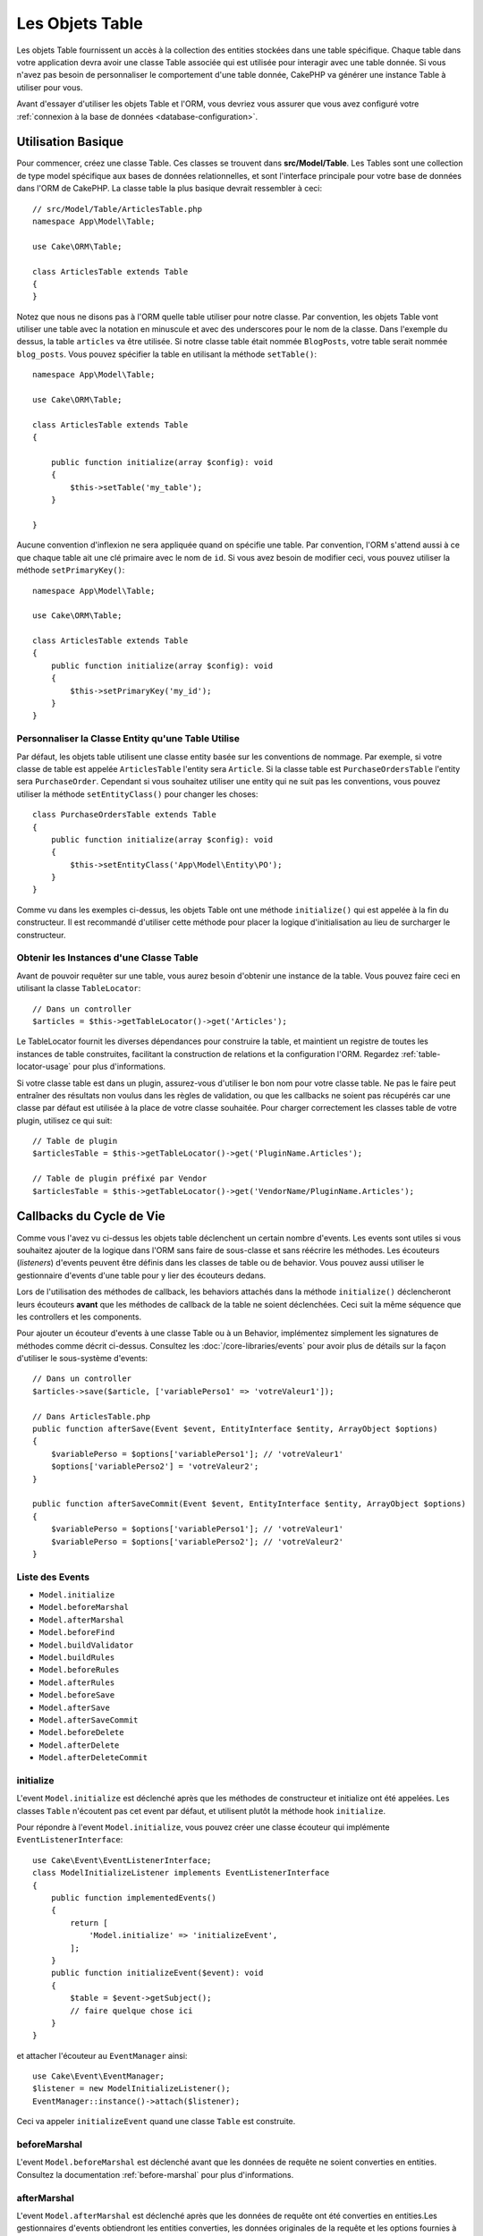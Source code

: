 Les Objets Table
################

.. php:namespace:: Cake\ORM

.. php:class:: Table
    :noindex:

Les objets Table fournissent un accès à la collection des entities stockées
dans une table spécifique. Chaque table dans votre application devra avoir une
classe Table associée qui est utilisée pour interagir avec une table donnée. Si
vous n'avez pas besoin de personnaliser le comportement d'une table donnée,
CakePHP va générer une instance Table à utiliser pour vous.

Avant d'essayer d'utiliser les objets Table et l'ORM, vous devriez vous assurer
que vous avez configuré votre
:ref:`connexion à la base de données <database-configuration>`.

Utilisation Basique
===================

Pour commencer, créez une classe Table. Ces classes se trouvent dans
**src/Model/Table**. Les Tables sont une collection de type model spécifique
aux bases de données relationnelles, et sont l'interface principale pour votre
base de données dans l'ORM de CakePHP. La classe table la plus basique devrait
ressembler à ceci::

    // src/Model/Table/ArticlesTable.php
    namespace App\Model\Table;

    use Cake\ORM\Table;

    class ArticlesTable extends Table
    {
    }

Notez que nous ne disons pas à l'ORM quelle table utiliser pour notre classe.
Par convention, les objets Table vont utiliser une table avec la notation en
minuscule et avec des underscores pour le nom de la classe. Dans l'exemple du
dessus, la table ``articles`` va être utilisée. Si notre classe table était
nommée ``BlogPosts``, votre table serait nommée ``blog_posts``. Vous pouvez
spécifier la table en utilisant la méthode ``setTable()``::

    namespace App\Model\Table;

    use Cake\ORM\Table;

    class ArticlesTable extends Table
    {

        public function initialize(array $config): void
        {
            $this->setTable('my_table');
        }

    }

Aucune convention d'inflexion ne sera appliquée quand on spécifie une table.
Par convention, l'ORM s'attend aussi à ce que chaque table ait une clé primaire
avec le nom de ``id``. Si vous avez besoin de modifier ceci, vous pouvez
utiliser la méthode ``setPrimaryKey()``::

    namespace App\Model\Table;

    use Cake\ORM\Table;

    class ArticlesTable extends Table
    {
        public function initialize(array $config): void
        {
            $this->setPrimaryKey('my_id');
        }
    }

Personnaliser la Classe Entity qu'une Table Utilise
---------------------------------------------------

Par défaut, les objets table utilisent une classe entity basée sur les
conventions de nommage. Par exemple, si votre classe de table est appelée
``ArticlesTable`` l'entity sera ``Article``. Si la classe table est
``PurchaseOrdersTable`` l'entity sera ``PurchaseOrder``. Cependant si vous
souhaitez utiliser une entity qui ne suit pas les conventions, vous pouvez
utiliser la méthode ``setEntityClass()`` pour changer les choses::

    class PurchaseOrdersTable extends Table
    {
        public function initialize(array $config): void
        {
            $this->setEntityClass('App\Model\Entity\PO');
        }
    }

Comme vu dans les exemples ci-dessus, les objets Table ont une méthode
``initialize()`` qui est appelée à la fin du constructeur. Il est recommandé
d'utiliser cette méthode pour placer la logique d'initialisation au lieu
de surcharger le constructeur.

Obtenir les Instances d'une Classe Table
----------------------------------------

Avant de pouvoir requêter sur une table, vous aurez besoin d'obtenir une
instance de la table. Vous pouvez faire ceci en utilisant la classe
``TableLocator``::

    // Dans un controller
    $articles = $this->getTableLocator()->get('Articles');

Le TableLocator fournit les diverses dépendances pour construire la table,
et maintient un registre de toutes les instances de table construites,
facilitant la construction de relations et la configuration l'ORM. Regardez
:ref:`table-locator-usage` pour plus d'informations.

Si votre classe table est dans un plugin, assurez-vous d'utiliser le bon nom
pour votre classe table. Ne pas le faire peut entraîner des résultats non voulus
dans les règles de validation, ou que les callbacks ne soient pas récupérés car
une classe par défaut est utilisée à la place de votre classe souhaitée. Pour
charger correctement les classes table de votre plugin, utilisez ce qui suit::

    // Table de plugin
    $articlesTable = $this->getTableLocator()->get('PluginName.Articles');

    // Table de plugin préfixé par Vendor
    $articlesTable = $this->getTableLocator()->get('VendorName/PluginName.Articles');

.. _table-callbacks:

Callbacks du Cycle de Vie
=========================

Comme vous l'avez vu ci-dessus les objets table déclenchent un certain nombre
d'events. Les events sont utiles si vous souhaitez ajouter de la logique dans
l'ORM sans faire de sous-classe et sans réécrire les méthodes. Les écouteurs
(*listeners*) d'events peuvent être définis dans les classes de table ou de
behavior. Vous pouvez aussi utiliser le gestionnaire d'events d'une table pour y
lier des écouteurs dedans.

Lors de l'utilisation des méthodes de callback, les behaviors attachés dans la
méthode ``initialize()`` déclencheront leurs écouteurs **avant** que les
méthodes de callback de la table ne soient déclenchées. Ceci suit la même
séquence que les controllers et les components.

Pour ajouter un écouteur d'events à une classe Table ou à un Behavior,
implémentez simplement les signatures de méthodes comme décrit ci-dessus.
Consultez les :doc:`/core-libraries/events` pour avoir plus de détails sur la
façon d'utiliser le sous-système d'events::

    // Dans un controller
    $articles->save($article, ['variablePerso1' => 'votreValeur1']);
    
    // Dans ArticlesTable.php
    public function afterSave(Event $event, EntityInterface $entity, ArrayObject $options)
    {
        $variablePerso = $options['variablePerso1']; // 'votreValeur1'
        $options['variablePerso2'] = 'votreValeur2';    
    }  
    
    public function afterSaveCommit(Event $event, EntityInterface $entity, ArrayObject $options)
    {
        $variablePerso = $options['variablePerso1']; // 'votreValeur1'
        $variablePerso = $options['variablePerso2']; // 'votreValeur2'
    }

Liste des Events
----------------

* ``Model.initialize``
* ``Model.beforeMarshal``
* ``Model.afterMarshal``
* ``Model.beforeFind``
* ``Model.buildValidator``
* ``Model.buildRules``
* ``Model.beforeRules``
* ``Model.afterRules``
* ``Model.beforeSave``
* ``Model.afterSave``
* ``Model.afterSaveCommit``
* ``Model.beforeDelete``
* ``Model.afterDelete``
* ``Model.afterDeleteCommit``

initialize
----------

.. php:method:: initialize(EventInterface $event, ArrayObject $data, ArrayObject $options)

L'event ``Model.initialize`` est déclenché après que les méthodes de
constructeur et initialize ont été appelées. Les classes ``Table`` n'écoutent pas
cet event par défaut, et utilisent plutôt la méthode hook ``initialize``.

Pour répondre à l'event ``Model.initialize``, vous pouvez créer une classe
écouteur qui implémente ``EventListenerInterface``::

    use Cake\Event\EventListenerInterface;
    class ModelInitializeListener implements EventListenerInterface
    {
        public function implementedEvents()
        {
            return [
                'Model.initialize' => 'initializeEvent',
            ];
        }
        public function initializeEvent($event): void
        {
            $table = $event->getSubject();
            // faire quelque chose ici
        }
    }

et attacher l'écouteur au ``EventManager`` ainsi::

    use Cake\Event\EventManager;
    $listener = new ModelInitializeListener();
    EventManager::instance()->attach($listener);

Ceci va appeler ``initializeEvent`` quand une classe ``Table`` est construite.

beforeMarshal
-------------

.. php:method:: beforeMarshal(EventInterface $event, ArrayObject $data, ArrayObject $options)

L'event ``Model.beforeMarshal`` est déclenché avant que les données de requête
ne soient converties en entities. Consultez la documentation
:ref:`before-marshal` pour plus d'informations.

afterMarshal
------------

.. php:method:: afterMarshal(EventInterface $event, EntityInterface $entity, ArrayObject $data, ArrayObject $options)

L'event ``Model.afterMarshal`` est déclenché après que les données de requête
ont été converties en entities.Les gestionnaires d'events obtiendront les
entities converties, les données originales de la requête et les options
fournies à ``patchEntity()`` ou ``newEntity()``.

beforeFind
----------

.. php:method:: beforeFind(EventInterface $event, Query $query, ArrayObject $options, $primary)

L'event ``Model.beforeFind`` est lancé avant chaque opération find. En
arrêtant l'événement et en alimentant la requête avec un jeu de résultats
personnalisé, vous pouvez ignorer complètement l'opération de recherche::

    public function beforeFind(EventInterface $event, Query $query, ArrayObject $options, $primary)
    {
        if (/* ... */) {
            $event->stopPropagation();
            $query->setResult(new \Cake\Datasource\ResultSetDecorator([]));

            return;
        }
        // ...
    }

Dans cet exemple, aucun autre événement ``beforeFind`` ne sera déclenché sur
la table associée ou ses comportements attachés (bien que les événements de
comportement soient généralement appelés plus tôt compte tenu de leurs
priorités par défaut), et la requête renverra le jeu de résultats vide qui a
été transmis via ``Query::setResult()``.

Tout changement fait à l'instance ``$query`` sera retenu pour le reste du find.
Le paramètre ``$primary`` indique si oui ou non ceci est la requête racine ou
une requête associée. Un event ``Model.beforeFind`` sera déclenché dans toutes
les associations participant à la requête. Pour les associations qui
utilisent des jointures, une requête factice sera fournie. Dans votre écouteur
d'event, vous pouvez définir des champs supplémentaires, des conditions, des
jointures ou des formateurs de résultat. Ces options/fonctionnalités seront
copiées dans la requête racine.

Dans les versions précédentes de CakePHP, il y avait un callback ``afterFind``,
qui a été remplacé par les fonctionnalités de :ref:`map-reduce` et les
constructeurs d'entity.

buildValidator
--------------

.. php:method:: buildValidator(EventInterface $event, Validator $validator, $name)

L'event ``Model.buildValidator`` est déclenché lorsque le validator ``$name``
est créé. Les behaviors peuvent utiliser ce hook pour ajouter des méthodes
de validation.

buildRules
----------

.. php:method:: buildRules(EventInterface $event, RulesChecker $rules)

L'event ``Model.buildRules`` est déclenché après qu'une instance de règles a été
créée et après que la méthode ``buildRules()`` de la table a été appelée.

beforeRules
-----------

.. php:method:: beforeRules(EventInterface $event, EntityInterface $entity, ArrayObject $options, $operation)

L'event ``Model.beforeRules`` est déclenché avant que les règles n'aient été
appliquées à une entity. En stoppant cet event, vous pouvez retourner la valeur
finale de l'opération de vérification des règles.

afterRules
----------

.. php:method:: afterRules(EventInterface $event, EntityInterface $entity, ArrayObject $options, $result, $operation)

L'event ``Model.afterRules`` est déclenché après que les règles soient
appliquées à une entity. En stoppant cet event, vous pouvez retourner la valeur
finale de l'opération de vérification des règles.

beforeSave
----------

.. php:method:: beforeSave(EventInterface $event, EntityInterface $entity, ArrayObject $options)

L'event ``Model.beforeSave`` est déclenché avant que chaque entity ne soit
sauvegardée. Stopper cet event va annuler l'opération de sauvegarde. Quand
l'event est stoppé, le résultat de l'event sera retourné.
La manière de stopper un event est documentée :ref:`ici <stopping-events>`.

afterSave
---------

.. php:method:: afterSave(EventInterface $event, EntityInterface $entity, ArrayObject $options)

L'event ``Model.afterSave`` est déclenché après qu'une entity ne soit
sauvegardée.

afterSaveCommit
---------------

.. php:method:: afterSaveCommit(EventInterface $event, EntityInterface $entity, ArrayObject $options)

L'event ``Model.afterSaveCommit`` est lancé après que la transaction, dans
laquelle l'opération de sauvegarde est fournie, a été committée. Il est aussi
déclenché pour des sauvegardes non atomic, quand les opérations sur la base de
données sont implicitement committées. L'event est déclenché seulement pour
la table primaire sur laquelle ``save()`` est directement appelée. L'event
n'est pas déclenché si une transaction est démarrée avant l'appel de save.

beforeDelete
------------

.. php:method:: beforeDelete(EventInterface $event, EntityInterface $entity, ArrayObject $options)

L'event ``Model.beforeDelete`` est déclenché avant qu'une entity ne soit
supprimée. En stoppant cet event, vous allez annuler l'opération de
suppression. Quand l'event est stoppé le résultat de l'event sera retourné.

afterDelete
-----------

.. php:method:: afterDelete(EventInterface $event, EntityInterface $entity, ArrayObject $options)

L'event ``Model.afterDelete`` est déclenché après qu'une entity a été supprimée.

afterDeleteCommit
-----------------

.. php:method:: afterDeleteCommit(EventInterface $event, EntityInterface $entity, ArrayObject $options)

L'event ``Model.afterDeleteCommit`` est lancé après que la transaction, dans
laquelle l'opération de sauvegarde est fournie, a été committée. Il est aussi
déclenché pour des suppressions non atomic, quand les opérations sur la base de
données sont implicitement committées. L'event est décenché seulement pour
la table primaire sur laquelle ``delete()`` est directement appelée. L'event
n'est pas déclenché si une transaction est démarrée avant l'appel de delete.

Stopper des Events de Table
---------------------------
Pour empêcher la sauvegarde de se poursuivre, arrêtez simplement la propagation
de l'event dans votre callback::

    public function beforeSave(EventInterface $event, EntityInterface $entity, ArrayObject $options)
    {
        if (...) {
            $event->stopPropagation();
            $event->setResult(false);
            return;
        }
        ...
    }

Alternativement, vous pouvez aussi renvoyer false depuis votre callback. Cela a
le même effet d'arrêt de la propagation.

Priorités de Callbacks
----------------------

Quand vous utilisez des events sur vos tables et vos behaviors, ayez en tête la
priorité et l'ordre dans lequel les écouteurs sont attachés. Les events des
behaviors sont attachés avant ceux des tables. Avec les priorités par défaut,
cela signifie que les callbacks de behaviors seront déclenchés **avant** l'event
de la table ayant le même nom.

À titre d'exemple, si votre Table utilise ``TreeBehavior``, la méthode
``TreeBehavior::beforeDelete()`` sera appelée avant la méthode
``beforeDelete()`` de votre table, et ne pourra pas travailler avec les nœuds
enfantsde l'enregistrement qui est en train d'être supprimé dans la méthode de
votre Table.

Vous avez plusieurs façons de gérer les priorités d'events:

#. Changez la priorité des écouteurs d'un Behavior en utilisant l'option
   ``priority``. Cela modifiera la priorité de **toutes** les méthodes de
   callback dans le Behavior::

        // Dans la méthode initialize() d'une Table
        $this->addBehavior('Tree', [
            // La valeur par défaut est 10, et les écouteurs sont déclenchés de
            // la plus faible valeur de priorité à la plus haute.
            'priority' => 2,
        ]);

#. Modifiez la priorité dans votre classe ``Table`` en utilisant la méthode
   ``Model.implementedEvents()``. Cela vous permet d'assigner une priorité
   différente pour chaque fonction de callback::

        // Dans une classe Table.
        public function implementedEvents()
        {
            $events = parent::implementedEvents();
            $events['Model.beforeDelete'] = [
                'callable' => 'beforeDelete',
                'priority' => 3
            ];

Behaviors
=========

.. php:method:: addBehavior($name, array $options = [])

.. start-behaviors

Les Behaviors fournissent un moyen de créer des parties de logique
réutilisables horizontalement liées aux classes table. Vous vous demandez
peut-être pourquoi les behaviors sont des classes classiques et non des
traits. La raison principale tient aux écouteurs d'event. Alors que les traits
permettent de réutiliser des parties de logique, ils compliqueraient la
liaison des events.

Pour ajouter un behavior à votre table, vous pouvez appeler la méthode
``addBehavior()``. Généralement, le meilleur endroit pour le faire est dans la
méthode ``initialize()``::

    namespace App\Model\Table;

    use Cake\ORM\Table;

    class ArticlesTable extends Table
    {
        public function initialize(array $config): void
        {
            $this->addBehavior('Timestamp');
        }
    }

Comme pour les associations, vous pouvez utiliser la :term:`syntaxe de plugin`
et fournir des options de configuration supplémentaires::

    namespace App\Model\Table;

    use Cake\ORM\Table;

    class ArticlesTable extends Table
    {
        public function initialize(array $config): void
        {
            $this->addBehavior('Timestamp', [
                'events' => [
                    'Model.beforeSave' => [
                        'created_at' => 'new',
                        'modified_at' => 'always'
                    ]
                ]
            ]);
        }
    }

.. end-behaviors

Vous pouvez en savoir plus sur les behaviors, y compris sur les behaviors
fournis par CakePHP dans le chapitre sur les :doc:`/orm/behaviors`.

.. _configuring-table-connections:

Configurer les Connexions
=========================

Par défaut, toutes les instances de table utilisent la connexion à la base
de données ``default``. Si votre application utilise plusieurs connexions à la
base de données, vous voudrez peut-être configurer quelle table utilise
quelle connexion. C'est le rôle de la méthode ``defaultConnectionName()``::

    namespace App\Model\Table;

    use Cake\ORM\Table;

    class ArticlesTable extends Table
    {
        public static function defaultConnectionName(): string {
            return 'replica_db';
        }
    }

.. note::

    La méthode ``defaultConnectionName()`` **doit** être statique.

.. _table-registry-usage:
.. _table-locator-usage:

Utiliser le TableLocator
========================

.. php:class:: TableLocator

Comme nous l'avons vu précédemment, la classe TableLocator fournit un
registre/fabrique facile d'utilisation pour accéder aux instances des tables
de vos applications. Elle fournit aussi quelques autres fonctionnalités utiles.

Configurer les Objets Table
---------------------------

.. php:method:: get($alias, $config)

Lors du chargement des tables à partir du registry, vous pouvez personnaliser
leurs dépendances, ou utiliser les objets factices en fournissant un tableau
``$options``::

    $articles = FactoryLocator::get('Table')->get('Articles', [
        'className' => 'App\Custom\ArticlesTable',
        'table' => 'my_articles',
        'connection' => $connectionObject,
        'schema' => $schemaObject,
        'entityClass' => 'Custom\EntityClass',
        'eventManager' => $eventManager,
        'behaviors' => $behaviorRegistry
    ]);

Remarquez les paramètres de configurations de la connexion et du schéma, ils
ne sont pas des valeurs de type string mais des objets. La connexion va
prendre un objet ``Cake\Database\Connection`` et un schéma
``Cake\Database\Schema\Collection``.

.. note::

    Si votre table fait aussi une configuration supplémentaire dans sa méthode
    ``initialize()``, ces valeurs vont écraser celles fournies au registre.

Vous pouvez aussi pré-configurer le registre en utilisant la méthode
``setConfig()``. Les données de configuration sont stockées *par alias*, et peuvent
être surchargées par une méthode ``initialize()`` de l'objet::

    FactoryLocator::get('Table')->setConfig('Users', ['table' => 'my_users']);

.. note::

    Vous pouvez configurer une table avant ou pendant la **première** fois
    où vous accédez à l'alias. Faire ceci après que le registre est rempli
    n'aura aucun effet.

Vider le Registre
-----------------

.. php:method:: clear()

Pendant les cas de test, vous voudrez vider le registre. Faire ceci est souvent
utile quand vous utilisez les objets factices, ou modifiez les dépendances d'une
table::

    FactoryLocator::get('Table')->clear();

Configurer le Namespace pour Localiser les Classes de l'ORM
-----------------------------------------------------------

Si vous n'avez pas suivi les conventions, il est probable que vos classes
Table ou Entity ne soient pas detectées par CakePHP. Pour régler cela, vous
pouvez définir un namespace avec la méthode ``Cake\Core\Configure::write``.
Par exemple::

    /src
        /App
            /My
                /Namespace
                    /Model
                        /Entity
                        /Table

Serait configuré avec::

    Cake\Core\Configure::write('App.namespace', 'App\My\Namespace');

